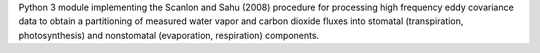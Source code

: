 Python 3 module implementing the Scanlon and Sahu (2008) procedure for processing high frequency eddy covariance data to obtain a partitioning of measured water vapor and carbon dioxide fluxes into stomatal (transpiration, photosynthesis) and nonstomatal (evaporation, respiration) components.


